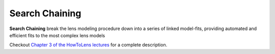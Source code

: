 .. _chaining:

Search Chaining
===============

**Search Chaining** break the lens modeling procedure down into a series of linked model-fits, providing
automated and efficient fits to the most complex lens models

Checkout
`Chapter 3 of the HowToLens lectures <https://pyautolens.readthedocs.io/en/latest/howtolens/chapter_3_search_chaining.html>`_
for a complete description.